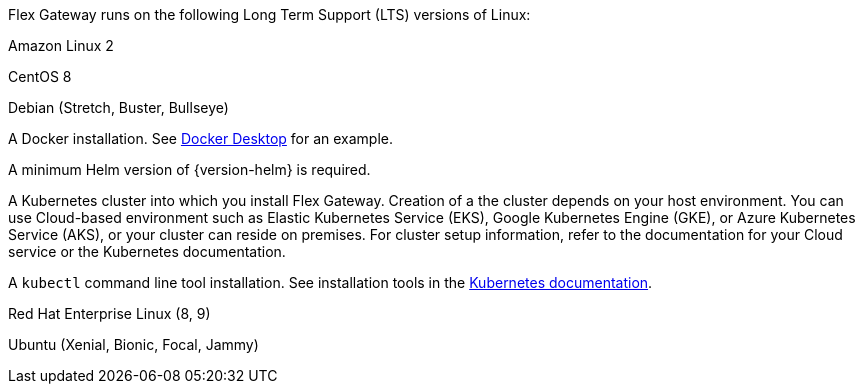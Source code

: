 //tag::intro[]
Flex Gateway runs on the following Long Term Support (LTS) versions of Linux:
//end::intro[]

//tag::amazon-linux[]
Amazon Linux 2
//end::amazon-linux[]

//tag::centos[]
CentOS 8
//end::centos[]

//tag::debian[]
Debian (Stretch, Buster, Bullseye)
//end::debian[]

//tag::docker[]
A Docker installation. See https://www.docker.com/products/docker-desktop/[Docker Desktop^] for an example.
//end::docker[]

//Requires local/page variable that specifies the version, such as :version-helm: 3.0.0
//tag::helm[]
A minimum Helm version of {version-helm} is required. 
//end::helm[]

//tag::k8cluster[]
A Kubernetes cluster into which you install Flex Gateway. Creation of a the cluster depends on your host environment. You can use Cloud-based environment such as Elastic Kubernetes Service (EKS), Google Kubernetes Engine (GKE), or 
Azure Kubernetes Service (AKS), or your cluster can reside on premises. For cluster setup information, refer to the documentation for your Cloud service or the Kubernetes documentation.
//end::k8cluster[]

//tag::k8cluster-aks[]


//end::k8cluster-aks[]

//tag::kubectl[]
A `kubectl` command line tool installation. See installation tools in the https://kubernetes.io/docs/tasks/tools/[Kubernetes documentation^].
//end::kubectl[]

//tag::red-hat[]
Red Hat Enterprise Linux (8, 9)
//end::red-hat[]

//tag::ubuntu[]
Ubuntu (Xenial, Bionic, Focal, Jammy)
//end::ubuntu[]
